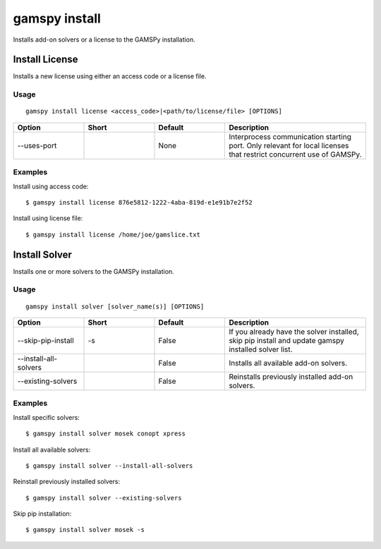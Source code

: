 .. _gamspy_install:

gamspy install
==============

Installs add-on solvers or a license to the GAMSPy installation.

Install License
-------------

Installs a new license using either an access code or a license file.

Usage
~~~~~

::

  gamspy install license <access_code>|<path/to/license/file> [OPTIONS]  

.. list-table::
   :widths: 20 20 20 40
   :header-rows: 1

   * - Option
     - Short
     - Default
     - Description
   * - -\-uses-port 
     - 
     - None
     - Interprocess communication starting port. Only relevant for local licenses that restrict concurrent use of GAMSPy.

Examples
~~~~~~~~

Install using access code::

  $ gamspy install license 876e5812-1222-4aba-819d-e1e91b7e2f52

Install using license file::

  $ gamspy install license /home/joe/gamslice.txt

Install Solver
-------------

Installs one or more solvers to the GAMSPy installation.

Usage
~~~~~

::

  gamspy install solver [solver_name(s)] [OPTIONS]  

.. list-table::
   :widths: 20 20 20 40
   :header-rows: 1

   * - Option
     - Short
     - Default
     - Description
   * - -\-skip-pip-install 
     - -s
     - False
     - If you already have the solver installed, skip pip install and update gamspy installed solver list.
   * - -\-install-all-solvers
     - 
     - False
     - Installs all available add-on solvers.
   * - -\-existing-solvers
     - 
     - False
     - Reinstalls previously installed add-on solvers.

Examples
~~~~~~~~

Install specific solvers::

  $ gamspy install solver mosek conopt xpress

Install all available solvers::

  $ gamspy install solver --install-all-solvers

Reinstall previously installed solvers::

  $ gamspy install solver --existing-solvers

Skip pip installation::

  $ gamspy install solver mosek -s
